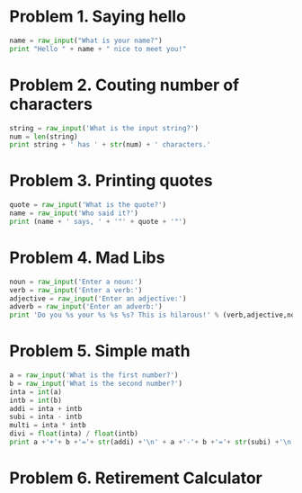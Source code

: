 :PROPERTIES:
:EXPORT_FILE_NAME: 
:EXPORT_LATEX_HEADER+: \usepackage[outputdir=Output]{minted}
:END:


* Problem 1. Saying hello
#+BEGIN_SRC python :exports code
  name = raw_input("What is your name?")
  print "Hello " + name + " nice to meet you!"
#+END_SRC 

* Problem 2. Couting number of characters
#+BEGIN_SRC python
  string = raw_input('What is the input string?')
  num = len(string)
  print string + ' has ' + str(num) + ' characters.'
#+END_SRC

* Problem 3. Printing quotes
#+BEGIN_SRC python
  quote = raw_input('What is the quote?')
  name = raw_input('Who said it?')
  print (name + ' says, ' + '"' + quote + '"')
#+END_SRC
* Problem 4. Mad Libs
#+BEGIN_SRC python
  noun = raw_input('Enter a noun:')
  verb = raw_input('Enter a verb:')
  adjective = raw_input('Enter an adjective:')
  adverb = raw_input('Enter an adverb:')
  print 'Do you %s your %s %s %s? This is hilarous!' % (verb,adjective,noun, adverb)
#+END_SRC
* Problem 5. Simple math
#+BEGIN_SRC python
  a = raw_input('What is the first number?')
  b = raw_input('What is the second number?')
  inta = int(a)
  intb = int(b)
  addi = inta + intb
  subi = inta - intb
  multi = inta * intb
  divi = float(inta) / float(intb)
  print a +'+'+ b +'='+ str(addi) +'\n' + a +'-'+ b +'='+ str(subi) +'\n' + a +'*'+ b +'='+ str(multi)+'\n' + a +'/'+ b +'='+ str(int(divi))
#+END_SRC
* Problem 6. Retirement Calculator
